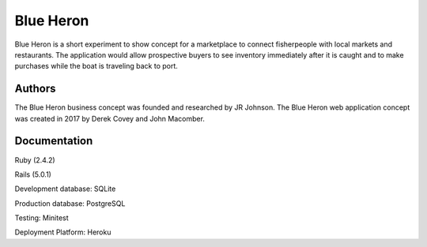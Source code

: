 Blue Heron
==========

Blue Heron is a short experiment to show concept for a marketplace to connect
fisherpeople with local markets and restaurants. The application would allow
prospective buyers to see inventory immediately after it is caught and
to make purchases while the boat is traveling back to port.


Authors
-------
The Blue Heron business concept was founded and researched by JR Johnson.
The Blue Heron web application concept was created in 2017 by Derek Covey and
John Macomber.


Documentation
-------------

Ruby (2.4.2)

Rails (5.0.1)

Development database: SQLite

Production database: PostgreSQL

Testing: Minitest

Deployment Platform: Heroku
